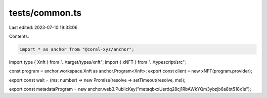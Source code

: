 tests/common.ts
===============

Last edited: 2023-07-10 19:33:06

Contents:

.. code-block:: ts

    import * as anchor from "@coral-xyz/anchor";
import type { Xnft } from "../target/types/xnft";
import { xNFT } from "../typescript/src";

const program = anchor.workspace.Xnft as anchor.Program<Xnft>;
export const client = new xNFT(program.provider);

export const wait = (ms: number) => new Promise(resolve => setTimeout(resolve, ms));

export const metadataProgram = new anchor.web3.PublicKey("metaqbxxUerdq28cj1RbAWkYQm3ybzjb6a8bt518x1s");


